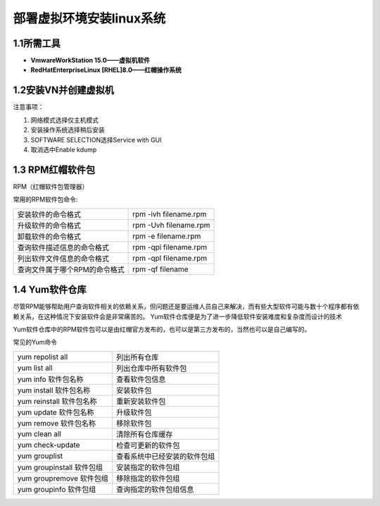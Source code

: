 部署虚拟环境安装linux系统
======================

1.1所需工具
---------------------

- **VmwareWorkStation  15.0——虚拟机软件**
- **RedHatEnterpriseLinux [RHEL]8.0——红帽操作系统**

1.2安装VN并创建虚拟机
---------------------

注意事项：

1. 网络模式选择仅主机模式
#. 安装操作系统选择稍后安装
#. SOFTWARE SELECTION选择Service with GUI
#. 取消选中Enable kdump

1.3 RPM红帽软件包
---------------------
RPM（红帽软件包管理器）


常用的RPM软件包命令:

================================ ================================
安装软件的命令格式                  rpm -ivh filename.rpm
升级软件的命令格式                  rpm -Uvh filename.rpm
卸载软件的命令格式                  rpm -e filename.rpm
查询软件描述信息的命令格式           rpm -qpi filename.rpm
列出软件文件信息的命令格式           rpm -qpl filename.rpm
查询文件属于哪个RPM的命令格式        rpm -qf filename
================================ ================================

1.4 Yum软件仓库
---------------------
| 尽管RPM能够帮助用户查询软件相关的依赖关系，但问题还是要运维人员自己来解决，而有些大型软件可能与数十个程序都有依赖关系，在这种情况下安装软件会是非常痛苦的。
  Yum软件仓库便是为了进一步降低软件安装难度和复杂度而设计的技术
Yum软件仓库中的RPM软件包可以是由红帽官方发布的，也可以是第三方发布的，当然也可以是自己编写的。

常见的Yum命令

================================ ================================
yum repolist all                 列出所有仓库
yum list all                     列出仓库中所有软件包
yum info 软件包名称                查看软件包信息
yum install 软件包名称             安装软件包
yum reinstall 软件包名称           重新安装软件包
yum update 软件包名称              升级软件包
yum remove 软件包名称              移除软件包
yum clean all                    清除所有仓库缓存
yum check-update                 检查可更新的软件包
yum grouplist                    查看系统中已经安装的软件包组
yum groupinstall 软件包组         安装指定的软件包组
yum groupremove 软件包组          移除指定的软件包组
yum groupinfo 软件包组            查询指定的软件包组信息
================================ ================================

